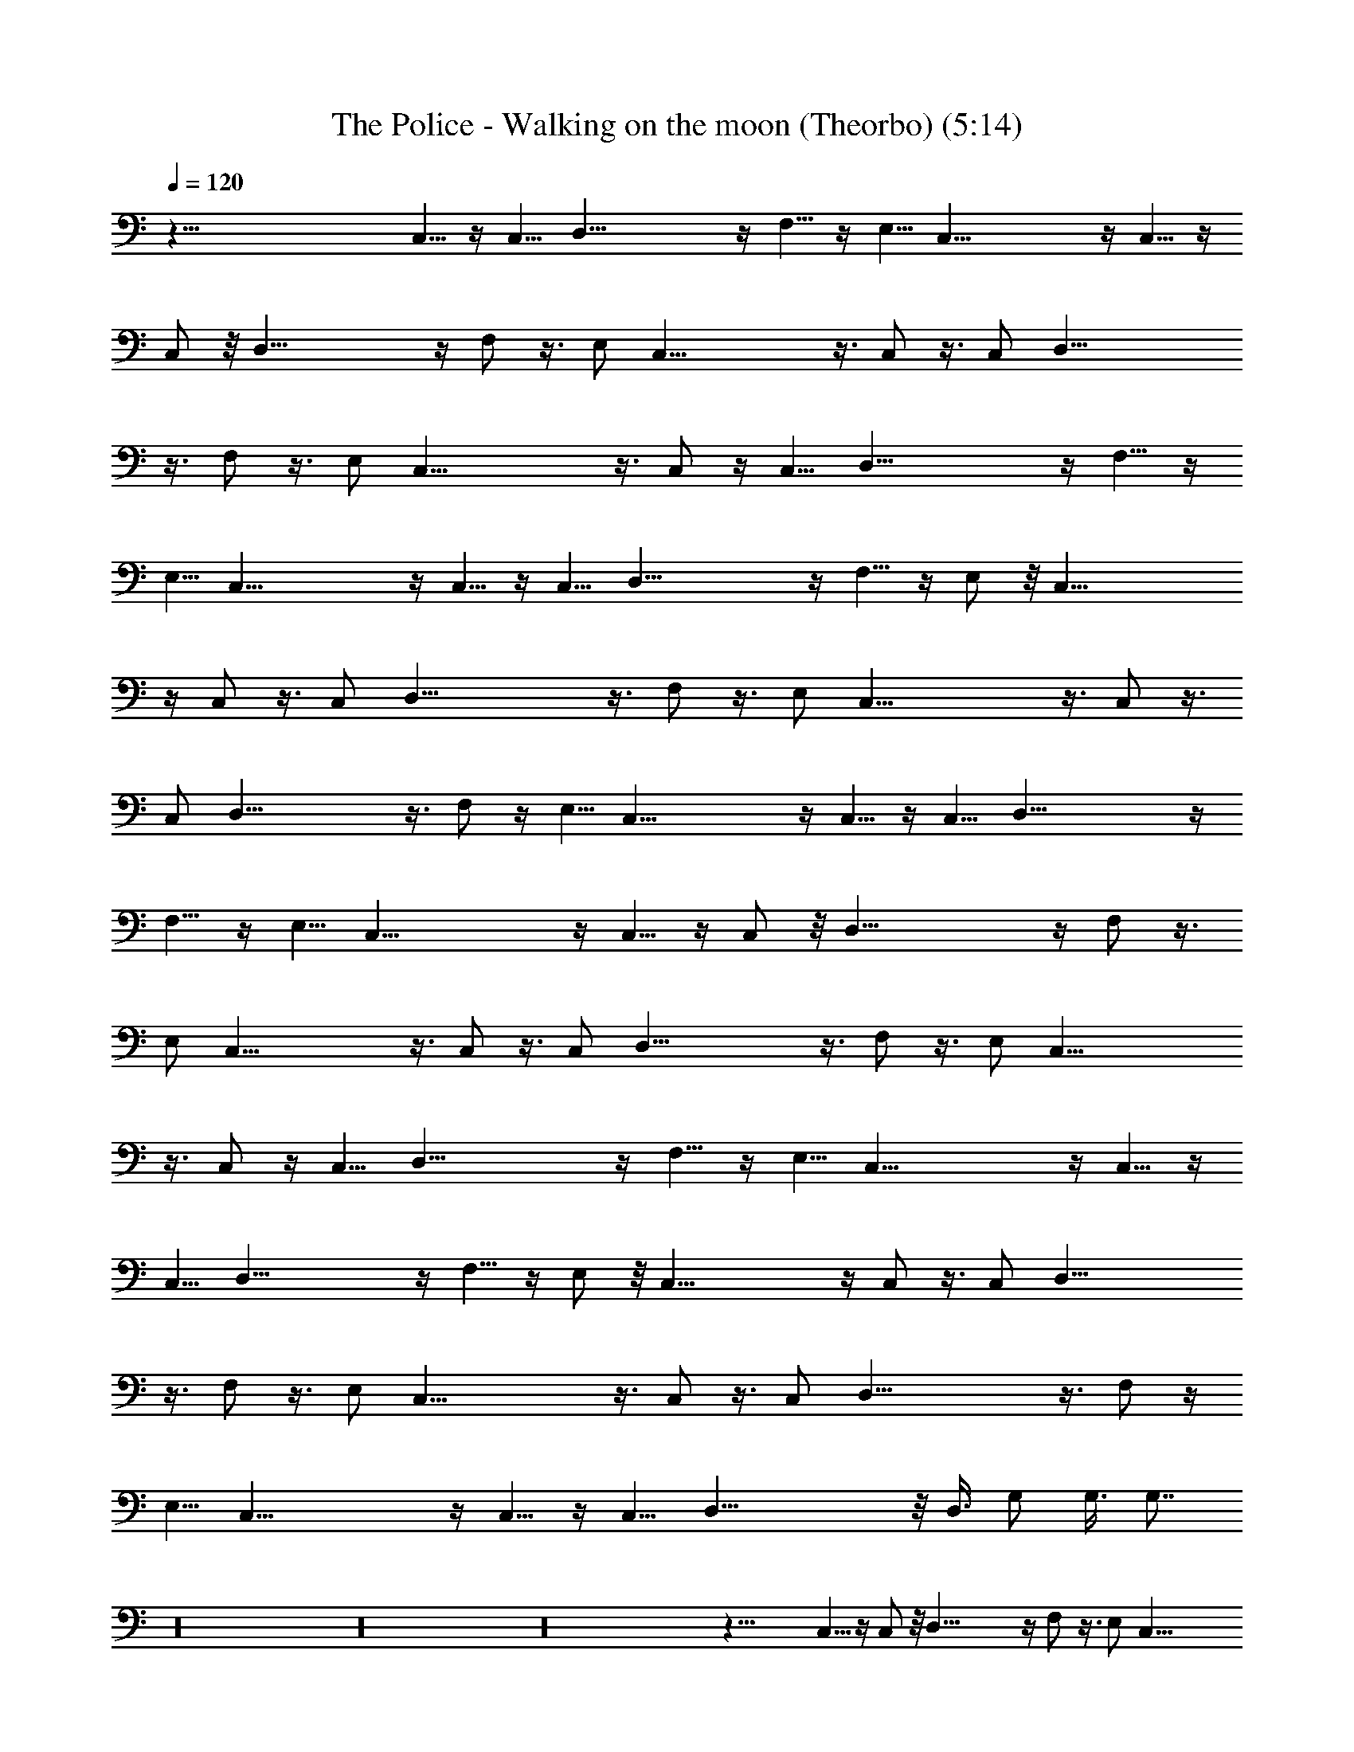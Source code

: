 X:1
T:The Police - Walking on the moon (Theorbo) (5:14)
Z:Transcribed by LotRO MIDI Player:http://lotro.acasylum.com/midi
%  Original file:police-walkingonthemoon.mid
%  Transpose:0
L:1/4
Q:120
K:C
z123/8 C,5/8 z/4 C,5/8 D,41/8 z/4 F,5/8 z/4 E,5/8 C,41/8 z/4 C,5/8 z/4
C,/2 z/8 D,41/8 z/4 F,/2 z3/8 E,/2 C,41/8 z3/8 C,/2 z3/8 C,/2 D,41/8
z3/8 F,/2 z3/8 E,/2 C,41/8 z3/8 C,/2 z/4 C,5/8 D,41/8 z/4 F,5/8 z/4
E,5/8 C,41/8 z/4 C,5/8 z/4 C,5/8 D,41/8 z/4 F,5/8 z/4 E,/2 z/8 C,41/8
z/4 C,/2 z3/8 C,/2 D,41/8 z3/8 F,/2 z3/8 E,/2 C,41/8 z3/8 C,/2 z3/8
C,/2 D,41/8 z3/8 F,/2 z/4 E,5/8 C,41/8 z/4 C,5/8 z/4 C,5/8 D,41/8 z/4
F,5/8 z/4 E,5/8 C,41/8 z/4 C,5/8 z/4 C,/2 z/8 D,41/8 z/4 F,/2 z3/8
E,/2 C,41/8 z3/8 C,/2 z3/8 C,/2 D,41/8 z3/8 F,/2 z3/8 E,/2 C,41/8
z3/8 C,/2 z/4 C,5/8 D,41/8 z/4 F,5/8 z/4 E,5/8 C,41/8 z/4 C,5/8 z/4
C,5/8 D,41/8 z/4 F,5/8 z/4 E,/2 z/8 C,41/8 z/4 C,/2 z3/8 C,/2 D,41/8
z3/8 F,/2 z3/8 E,/2 C,41/8 z3/8 C,/2 z3/8 C,/2 D,41/8 z3/8 F,/2 z/4
E,5/8 C,41/8 z/4 C,5/8 z/4 C,5/8 D,39/8 z/8 D,3/8 G,/2 G,3/8 G,7/8
z16 z16 z16 z41/8 C,5/8 z/4 C,/2 z/8 D,41/8 z/4 F,/2 z3/8 E,/2 C,41/8
z3/8 C,/2 z3/8 C,/2 D,41/8 z3/8 F,/2 z3/8 E,/2 C,41/8 z3/8 C,/2 z/4
C,5/8 D,41/8 z/4 F,5/8 z/4 E,5/8 C,41/8 z/4 C,5/8 z/4 C,5/8 D,41/8
z/4 F,5/8 z/4 E,/2 z/8 C,41/8 z/4 C,/2 z3/8 C,/2 D,41/8 z3/8 F,/2
z3/8 E,/2 C,41/8 z3/8 C,/2 z3/8 C,/2 D,41/8 z3/8 F,/2 z/4 E,5/8
C,41/8 z/4 C,5/8 z/4 C,5/8 D,5 D,/8 z/4 G,/2 G,3/8 G,7/8 z16 z16 z16
z41/8 C,5/8 z/4 C,/2 z/8 D,41/8 z/4 F,/2 z3/8 E,/2 C,41/8 z3/8 C,/2
z3/8 C,/2 D,41/8 z3/8 F,/2 z3/8 E,/2 C,41/8 z3/8 C,/2 z/4 C,5/8
D,41/8 z/4 F,5/8 z/4 E,5/8 C,41/8 z/4 C,5/8 z/4 C,5/8 D,41/8 z/4
F,5/8 z/4 E,/2 z/8 C,41/8 z/4 C,/2 z3/8 C,/2 D,41/8 z3/8 F,/2 z3/8
E,/2 C,41/8 z3/8 C,/2 z3/8 C,/2 D,41/8 z3/8 F,/2 z/4 E,5/8 C,41/8 z/4
C,5/8 z/4 C,5/8 D,41/8 z/4 F,5/8 z/4 E,5/8 C,41/8 z/4 C,5/8 z/4 C,/2
z/8 D,41/8 z/4 F,/2 z3/8 E,/2 C,41/8 z3/8 C,/2 z3/8 C,/2 D,41/8 z3/8
F,/2 z3/8 E,/2 C,41/8 z3/8 C,/2 z/4 C,5/8 D,41/8 z/4 F,5/8 z/4 E,5/8
C,41/8 z/4 C,5/8 z/4 C,5/8 D,41/8 z/4 F,5/8 z/4 E,/2 z/8 C,41/8 z/4
C,/2 z3/8 C,/2 D,41/8 z3/8 F,/2 z3/8 E,/2 C,41/8 z3/8 C,/2 z3/8 C,/2
D,41/8 z3/8 F,/2 z/4 E,5/8 C,41/8 z/4 C,5/8 z/4 C,5/8 D,41/8 z/4
F,5/8 z/4 E,5/8 C,41/8 z/4 C,5/8 z/4 C,/2 z/8 D,41/8 z/4 F,/2 z3/8
E,/2 C,41/8 z3/8 C,/2 z3/8 C,/2 D,41/8 z3/8 F,/2 z3/8 E,/2 